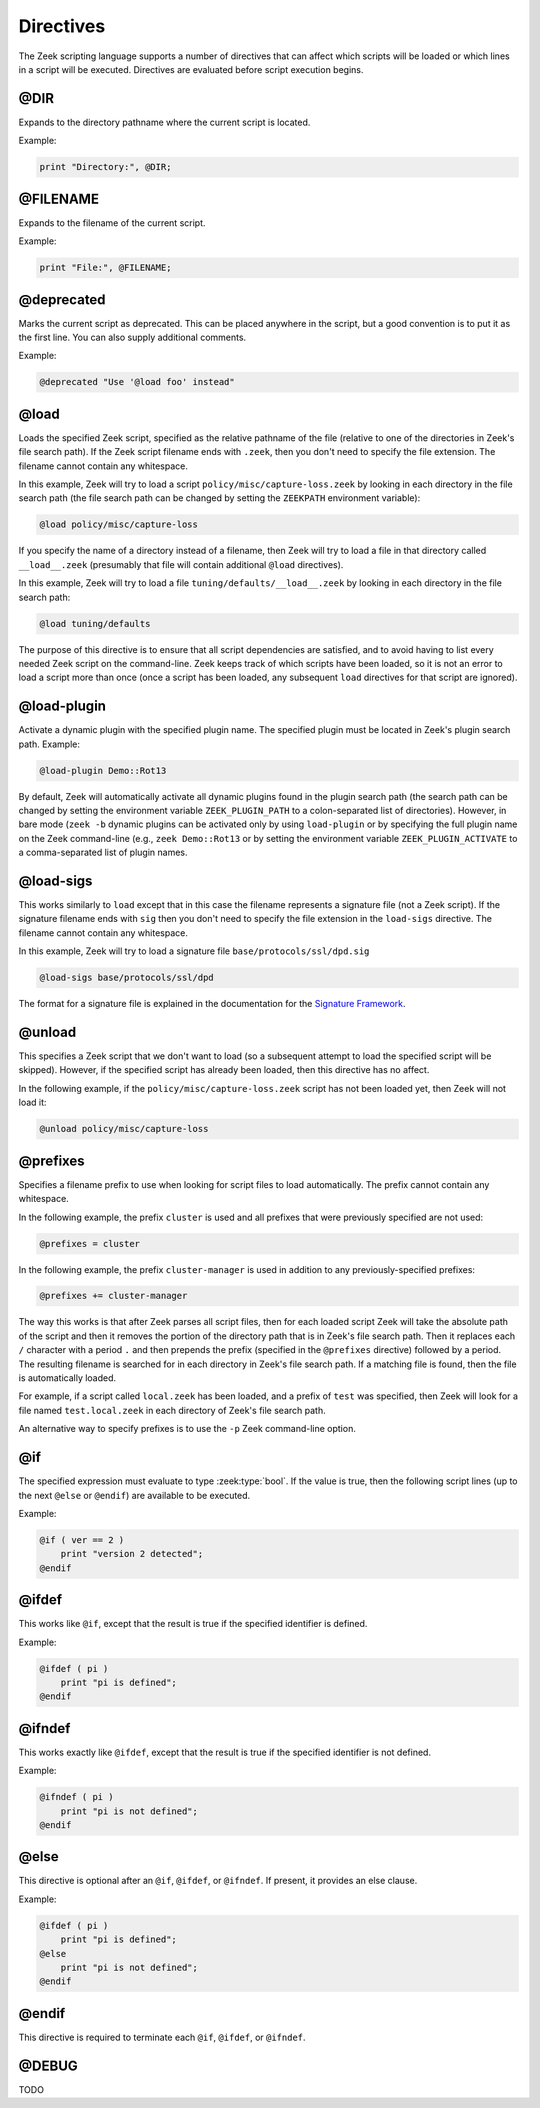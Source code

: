 Directives
==========

The Zeek scripting language supports a number of directives that can
affect which scripts will be loaded or which lines in a script will be
executed.  Directives are evaluated before script execution begins.


.. zeek:keyword:: @DIR

@DIR
----

Expands to the directory pathname where the current script is located.

Example:

.. sourcecode:: zeek

    print "Directory:", @DIR;


.. zeek:keyword:: @FILENAME

@FILENAME
---------

Expands to the filename of the current script.

Example:

.. sourcecode:: zeek

    print "File:", @FILENAME;


.. zeek:keyword:: @deprecated

@deprecated
-----------

Marks the current script as deprecated. This can be placed anywhere in
the script, but a good convention is to put it as the first line.
You can also supply additional comments.

Example:

.. sourcecode:: zeek

    @deprecated "Use '@load foo' instead"


.. zeek:keyword:: @load

@load
-----

Loads the specified Zeek script, specified as the relative pathname
of the file (relative to one of the directories in Zeek's file search path).
If the Zeek script filename ends with ``.zeek``, then you don't need to
specify the file extension.  The filename cannot contain any whitespace.

In this example, Zeek will try to load a script
``policy/misc/capture-loss.zeek`` by looking in each directory in the file
search path (the file search path can be changed by setting the ``ZEEKPATH``
environment variable):

.. sourcecode:: zeek

    @load policy/misc/capture-loss

If you specify the name of a directory instead of a filename, then
Zeek will try to load a file in that directory called ``__load__.zeek``
(presumably that file will contain additional ``@load`` directives).

In this example, Zeek will try to load a file ``tuning/defaults/__load__.zeek``
by looking in each directory in the file search path:

.. sourcecode:: zeek

    @load tuning/defaults

The purpose of this directive is to ensure that all script dependencies
are satisfied, and to avoid having to list every needed Zeek script
on the command-line.  Zeek keeps track of which scripts have been
loaded, so it is not an error to load a script more than once (once
a script has been loaded, any subsequent ``load`` directives
for that script are ignored).


.. zeek:keyword:: @load-plugin

@load-plugin
------------

Activate a dynamic plugin with the specified plugin name.  The specified
plugin must be located in Zeek's plugin search path.  Example:

.. sourcecode:: zeek

    @load-plugin Demo::Rot13

By default, Zeek will automatically activate all dynamic plugins found
in the plugin search path (the search path can be changed by setting
the environment variable ``ZEEK_PLUGIN_PATH`` to a colon-separated list of
directories). However, in bare mode (``zeek -b`` dynamic plugins can be
activated only by using ``load-plugin`` or by specifying the full
plugin name on the Zeek command-line (e.g., ``zeek Demo::Rot13`` or by
setting the environment variable ``ZEEK_PLUGIN_ACTIVATE`` to a
comma-separated list of plugin names.


.. zeek:keyword:: @load-sigs

@load-sigs
----------

This works similarly to ``load`` except that in this case the filename
represents a signature file (not a Zeek script).  If the signature filename
ends with ``sig`` then you don't need to specify the file extension
in the ``load-sigs`` directive.  The filename cannot contain any
whitespace.

In this example, Zeek will try to load a signature file
``base/protocols/ssl/dpd.sig``

.. sourcecode:: zeek

    @load-sigs base/protocols/ssl/dpd

The format for a signature file is explained in the documentation for the
`Signature Framework <../frameworks/signatures.html>`_.


.. zeek:keyword:: @unload

@unload
-------

This specifies a Zeek script that we don't want to load (so a subsequent
attempt to load the specified script will be skipped).  However,
if the specified script has already been loaded, then this directive
has no affect.

In the following example, if the ``policy/misc/capture-loss.zeek`` script
has not been loaded yet, then Zeek will not load it:

.. sourcecode:: zeek

    @unload policy/misc/capture-loss


.. zeek:keyword:: @prefixes

@prefixes
---------

Specifies a filename prefix to use when looking for script files
to load automatically.  The prefix cannot contain any whitespace.

In the following example, the prefix ``cluster`` is used and all prefixes
that were previously specified are not used:

.. sourcecode:: zeek

    @prefixes = cluster

In the following example, the prefix ``cluster-manager`` is used in
addition to any previously-specified prefixes:

.. sourcecode:: zeek

    @prefixes += cluster-manager

The way this works is that after Zeek parses all script files, then for each
loaded script Zeek will take the absolute path of the script and then
it removes the portion of the directory path that is in Zeek's file
search path.  Then it replaces each ``/`` character with a period ``.``
and then prepends the prefix (specified in the ``@prefixes`` directive)
followed by a period.  The resulting filename is searched for in each
directory in Zeek's file search path.  If a matching file is found, then
the file is automatically loaded.

For example, if a script called ``local.zeek`` has been loaded, and a prefix
of ``test`` was specified, then Zeek will look for a file named
``test.local.zeek`` in each directory of Zeek's file search path.

An alternative way to specify prefixes is to use the ``-p`` Zeek
command-line option.


.. zeek:keyword:: @if

@if
---

The specified expression must evaluate to type :zeek:type:`bool`.  If the
value is true, then the following script lines (up to the next ``@else``
or ``@endif``) are available to be executed.

Example:

.. sourcecode:: zeek

    @if ( ver == 2 )
        print "version 2 detected";
    @endif


.. zeek:keyword:: @ifdef

@ifdef
------

This works like ``@if``, except that the result is true if the specified
identifier is defined.

Example:

.. sourcecode:: zeek

    @ifdef ( pi )
        print "pi is defined";
    @endif


.. zeek:keyword:: @ifndef

@ifndef
-------

This works exactly like ``@ifdef``, except that the result is true if the
specified identifier is not defined.

Example:

.. sourcecode:: zeek

    @ifndef ( pi )
        print "pi is not defined";
    @endif


.. zeek:keyword:: @else

@else
-----

This directive is optional after an ``@if``, ``@ifdef``, or
``@ifndef``.  If present, it provides an else clause.

Example:

.. sourcecode:: zeek

    @ifdef ( pi )
        print "pi is defined";
    @else
        print "pi is not defined";
    @endif


.. zeek:keyword:: @endif

@endif
------

This directive is required to terminate each ``@if``, ``@ifdef``, or
``@ifndef``.


.. zeek:keyword:: @DEBUG

@DEBUG
------

TODO
